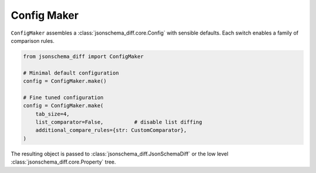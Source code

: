 Config Maker
============

``ConfigMaker`` assembles a :class:`jsonschema_diff.core.Config` with sensible
defaults.  Each switch enables a family of comparison rules.

.. code-block:: python

   from jsonschema_diff import ConfigMaker

   # Minimal default configuration
   config = ConfigMaker.make()

   # Fine tuned configuration
   config = ConfigMaker.make(
       tab_size=4,
       list_comparator=False,          # disable list diffing
       additional_compare_rules={str: CustomComparator},
   )

The resulting object is passed to :class:`jsonschema_diff.JsonSchemaDiff` or the
low level :class:`jsonschema_diff.core.Property` tree.

